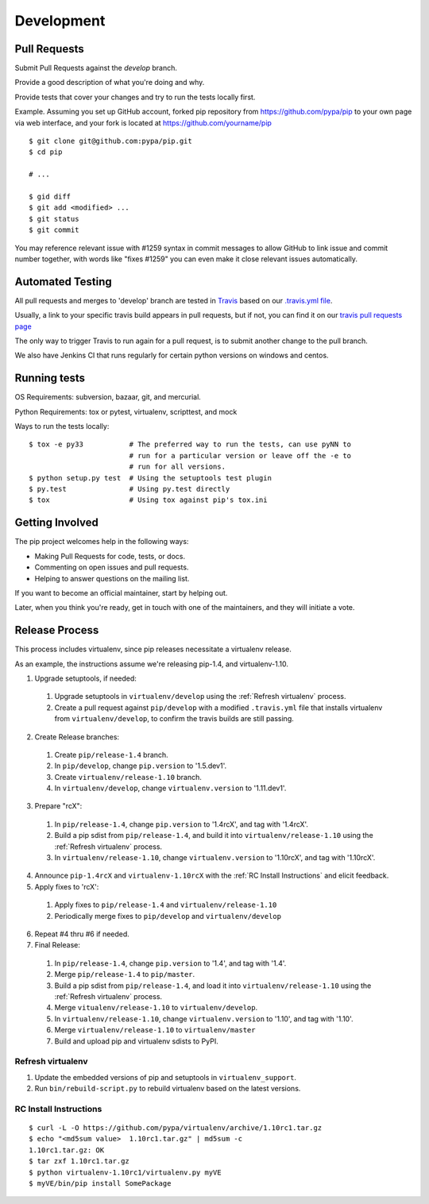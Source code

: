 ===========
Development
===========

Pull Requests
=============

Submit Pull Requests against the `develop` branch.

Provide a good description of what you're doing and why.

Provide tests that cover your changes and try to run the tests locally first.


Example. Assuming you set up GitHub account, forked pip repository from
https://github.com/pypa/pip to your own page via web interface, and your
fork is located at https://github.com/yourname/pip

::

  $ git clone git@github.com:pypa/pip.git
  $ cd pip

  # ...

  $ gid diff
  $ git add <modified> ...
  $ git status
  $ git commit  

You may reference relevant issue with #1259 syntax in commit messages to
allow GitHub to link issue and commit number together, with words like
"fixes #1259" you can even make it close relevant issues automatically. 


Automated Testing
=================

All pull requests and merges to 'develop' branch are tested in `Travis <https://travis-ci.org/>`_
based on our `.travis.yml file <https://github.com/pypa/pip/blob/develop/.travis.yml>`_.

Usually, a link to your specific travis build appears in pull requests, but if not,
you can find it on our `travis pull requests page <https://travis-ci.org/pypa/pip/pull_requests>`_

The only way to trigger Travis to run again for a pull request, is to submit another change to the pull branch.

We also have Jenkins CI that runs regularly for certain python versions on windows and centos.

Running tests
=============

OS Requirements: subversion, bazaar, git, and mercurial.

Python Requirements: tox or pytest, virtualenv, scripttest, and mock

Ways to run the tests locally:

::

 $ tox -e py33           # The preferred way to run the tests, can use pyNN to
                         # run for a particular version or leave off the -e to
                         # run for all versions.
 $ python setup.py test  # Using the setuptools test plugin
 $ py.test               # Using py.test directly
 $ tox                   # Using tox against pip's tox.ini


Getting Involved
================

The pip project welcomes help in the following ways:

- Making Pull Requests for code, tests, or docs.
- Commenting on open issues and pull requests.
- Helping to answer questions on the mailing list.

If you want to become an official maintainer, start by helping out.

Later, when you think you're ready, get in touch with one of the maintainers,
and they will initiate a vote.

Release Process
===============

This process includes virtualenv, since pip releases necessitate a virtualenv release.

As an example, the instructions assume we're releasing pip-1.4, and virtualenv-1.10.

1. Upgrade setuptools, if needed:

 #. Upgrade setuptools in ``virtualenv/develop`` using the :ref:`Refresh virtualenv` process.
 #. Create a pull request against ``pip/develop`` with a modified ``.travis.yml`` file that installs virtualenv from ``virtualenv/develop``, to confirm the travis builds are still passing.

2. Create Release branches:

 #. Create ``pip/release-1.4`` branch.
 #. In ``pip/develop``, change ``pip.version`` to '1.5.dev1'.
 #. Create ``virtualenv/release-1.10`` branch.
 #. In ``virtualenv/develop``, change ``virtualenv.version`` to '1.11.dev1'.

3. Prepare "rcX":

 #. In ``pip/release-1.4``, change ``pip.version`` to '1.4rcX', and tag with '1.4rcX'.
 #. Build a pip sdist from ``pip/release-1.4``, and build it into ``virtualenv/release-1.10`` using the :ref:`Refresh virtualenv` process.
 #. In ``virtualenv/release-1.10``, change ``virtualenv.version`` to '1.10rcX', and tag with '1.10rcX'.

4. Announce ``pip-1.4rcX`` and ``virtualenv-1.10rcX`` with the :ref:`RC Install Instructions` and elicit feedback.

5. Apply fixes to 'rcX':

 #. Apply fixes to ``pip/release-1.4`` and ``virtualenv/release-1.10``
 #. Periodically merge fixes to ``pip/develop`` and ``virtualenv/develop``

6. Repeat #4 thru #6 if needed.

7. Final Release:

 #. In ``pip/release-1.4``, change ``pip.version`` to '1.4', and tag with '1.4'.
 #. Merge ``pip/release-1.4`` to ``pip/master``.
 #. Build a pip sdist from ``pip/release-1.4``, and load it into ``virtualenv/release-1.10`` using the :ref:`Refresh virtualenv` process.
 #. Merge ``vitualenv/release-1.10`` to ``virtualenv/develop``.
 #. In ``virtualenv/release-1.10``, change ``virtualenv.version`` to '1.10', and tag with '1.10'.
 #. Merge ``virtualenv/release-1.10`` to ``virtualenv/master``
 #. Build and upload pip and virtualenv sdists to PyPI.

.. _`Refresh virtualenv`:

Refresh virtualenv
++++++++++++++++++

#. Update the embedded versions of pip and setuptools in ``virtualenv_support``.
#. Run ``bin/rebuild-script.py`` to rebuild virtualenv based on the latest versions.


.. _`RC Install Instructions`:

RC Install Instructions
+++++++++++++++++++++++

::

 $ curl -L -O https://github.com/pypa/virtualenv/archive/1.10rc1.tar.gz
 $ echo "<md5sum value>  1.10rc1.tar.gz" | md5sum -c
 1.10rc1.tar.gz: OK
 $ tar zxf 1.10rc1.tar.gz
 $ python virtualenv-1.10rc1/virtualenv.py myVE
 $ myVE/bin/pip install SomePackage

